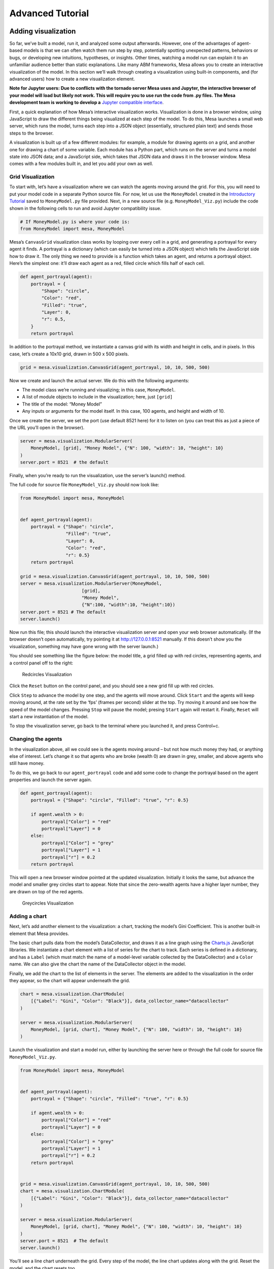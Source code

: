 Advanced Tutorial
=================

Adding visualization
~~~~~~~~~~~~~~~~~~~~

So far, we’ve built a model, run it, and analyzed some output
afterwards. However, one of the advantages of agent-based models is that
we can often watch them run step by step, potentially spotting
unexpected patterns, behaviors or bugs, or developing new intuitions,
hypotheses, or insights. Other times, watching a model run can explain
it to an unfamiliar audience better than static explanations. Like many
ABM frameworks, Mesa allows you to create an interactive visualization
of the model. In this section we’ll walk through creating a
visualization using built-in components, and (for advanced users) how to
create a new visualization element.

**Note for Jupyter users: Due to conflicts with the tornado server Mesa
uses and Jupyter, the interactive browser of your model will load but
likely not work. This will require you to use run the code from .py
files. The Mesa development team is working to develop a** `Jupyter
compatible
interface <https://github.com/projectmesa/mesa/issues/1363>`__.

First, a quick explanation of how Mesa’s interactive visualization
works. Visualization is done in a browser window, using JavaScript to
draw the different things being visualized at each step of the model. To
do this, Mesa launches a small web server, which runs the model, turns
each step into a JSON object (essentially, structured plain text) and
sends those steps to the browser.

A visualization is built up of a few different modules: for example, a
module for drawing agents on a grid, and another one for drawing a chart
of some variable. Each module has a Python part, which runs on the
server and turns a model state into JSON data; and a JavaScript side,
which takes that JSON data and draws it in the browser window. Mesa
comes with a few modules built in, and let you add your own as well.

Grid Visualization
^^^^^^^^^^^^^^^^^^

To start with, let’s have a visualization where we can watch the agents
moving around the grid. For this, you will need to put your model code
in a separate Python source file. For now, let us use the ``MoneyModel``
created in the `Introductory
Tutorial <https://mesa.readthedocs.io/en/main/tutorials/intro_tutorial.html>`__
saved to ``MoneyModel.py`` file provided. Next, in a new source file
(e.g. ``MoneyModel_Viz.py``) include the code shown in the following
cells to run and avoid Jupyter compatibility issue.

.. code:: ipython3

    # If MoneyModel.py is where your code is:
    from MoneyModel import mesa, MoneyModel

Mesa’s ``CanvasGrid`` visualization class works by looping over every
cell in a grid, and generating a portrayal for every agent it finds. A
portrayal is a dictionary (which can easily be turned into a JSON
object) which tells the JavaScript side how to draw it. The only thing
we need to provide is a function which takes an agent, and returns a
portrayal object. Here’s the simplest one: it’ll draw each agent as a
red, filled circle which fills half of each cell.

.. code:: ipython3

    def agent_portrayal(agent):
        portrayal = {
            "Shape": "circle",
            "Color": "red",
            "Filled": "true",
            "Layer": 0,
            "r": 0.5,
        }
        return portrayal

In addition to the portrayal method, we instantiate a canvas grid with
its width and height in cells, and in pixels. In this case, let’s create
a 10x10 grid, drawn in 500 x 500 pixels.

.. code:: ipython3

    grid = mesa.visualization.CanvasGrid(agent_portrayal, 10, 10, 500, 500)

Now we create and launch the actual server. We do this with the
following arguments:

-  The model class we’re running and visualizing; in this case,
   ``MoneyModel``.
-  A list of module objects to include in the visualization; here, just
   ``[grid]``
-  The title of the model: “Money Model”
-  Any inputs or arguments for the model itself. In this case, 100
   agents, and height and width of 10.

Once we create the server, we set the port (use default 8521 here) for
it to listen on (you can treat this as just a piece of the URL you’ll
open in the browser).

.. code:: ipython3

    server = mesa.visualization.ModularServer(
        MoneyModel, [grid], "Money Model", {"N": 100, "width": 10, "height": 10}
    )
    server.port = 8521  # the default

Finally, when you’re ready to run the visualization, use the server’s
launch() method.

The full code for source file ``MoneyModel_Viz.py`` should now look
like:

.. code:: python

   from MoneyModel import mesa, MoneyModel


   def agent_portrayal(agent):
       portrayal = {"Shape": "circle",
                    "Filled": "true",
                    "Layer": 0,
                    "Color": "red",
                    "r": 0.5}
       return portrayal

   grid = mesa.visualization.CanvasGrid(agent_portrayal, 10, 10, 500, 500)
   server = mesa.visualization.ModularServer(MoneyModel,
                          [grid],
                          "Money Model",
                          {"N":100, "width":10, "height":10})
   server.port = 8521 # The default
   server.launch()

Now run this file; this should launch the interactive visualization
server and open your web browser automatically. (If the browser doesn’t
open automatically, try pointing it at http://127.0.0.1:8521 manually.
If this doesn’t show you the visualization, something may have gone
wrong with the server launch.)

You should see something like the figure below: the model title, a grid
filled up with red circles, representing agents, and a control panel off
to the right:

.. figure:: files/viz_redcircles.png
   :alt: Redcircles Visualization

   Redcircles Visualization

Click the ``Reset`` button on the control panel, and you should see a
new grid fill up with red circles.

Click ``Step`` to advance the model by one step, and the agents will
move around. Click ``Start`` and the agents will keep moving around, at
the rate set by the ‘fps’ (frames per second) slider at the top. Try
moving it around and see how the speed of the model changes. Pressing
``Stop`` will pause the model; presing ``Start`` again will restart it.
Finally, ``Reset`` will start a new instantiation of the model.

To stop the visualization server, go back to the terminal where you
launched it, and press Control+c.

Changing the agents
^^^^^^^^^^^^^^^^^^^

In the visualization above, all we could see is the agents moving around
– but not how much money they had, or anything else of interest. Let’s
change it so that agents who are broke (wealth 0) are drawn in grey,
smaller, and above agents who still have money.

To do this, we go back to our ``agent_portrayal`` code and add some code
to change the portrayal based on the agent properties and launch the
server again.

.. code:: ipython3

    def agent_portrayal(agent):
        portrayal = {"Shape": "circle", "Filled": "true", "r": 0.5}
    
        if agent.wealth > 0:
            portrayal["Color"] = "red"
            portrayal["Layer"] = 0
        else:
            portrayal["Color"] = "grey"
            portrayal["Layer"] = 1
            portrayal["r"] = 0.2
        return portrayal

This will open a new browser window pointed at the updated
visualization. Initially it looks the same, but advance the model and
smaller grey circles start to appear. Note that since the zero-wealth
agents have a higher layer number, they are drawn on top of the red
agents.

.. figure:: files/viz_greycircles.png
   :alt: Greycircles Visualization

   Greycircles Visualization

Adding a chart
^^^^^^^^^^^^^^

Next, let’s add another element to the visualization: a chart, tracking
the model’s Gini Coefficient. This is another built-in element that Mesa
provides.

The basic chart pulls data from the model’s DataCollector, and draws it
as a line graph using the `Charts.js <http://www.chartjs.org/>`__
JavaScript libraries. We instantiate a chart element with a list of
series for the chart to track. Each series is defined in a dictionary,
and has a ``Label`` (which must match the name of a model-level variable
collected by the DataCollector) and a ``Color`` name. We can also give
the chart the name of the DataCollector object in the model.

Finally, we add the chart to the list of elements in the server. The
elements are added to the visualization in the order they appear, so the
chart will appear underneath the grid.

.. code:: ipython3

    chart = mesa.visualization.ChartModule(
        [{"Label": "Gini", "Color": "Black"}], data_collector_name="datacollector"
    )
    
    server = mesa.visualization.ModularServer(
        MoneyModel, [grid, chart], "Money Model", {"N": 100, "width": 10, "height": 10}
    )

Launch the visualization and start a model run, either by launching the
server here or through the full code for source file
``MoneyModel_Viz.py``.

.. code:: python

   from MoneyModel import mesa, MoneyModel


   def agent_portrayal(agent):
       portrayal = {"Shape": "circle", "Filled": "true", "r": 0.5}

       if agent.wealth > 0:
           portrayal["Color"] = "red"
           portrayal["Layer"] = 0
       else:
           portrayal["Color"] = "grey"
           portrayal["Layer"] = 1
           portrayal["r"] = 0.2
       return portrayal


   grid = mesa.visualization.CanvasGrid(agent_portrayal, 10, 10, 500, 500)
   chart = mesa.visualization.ChartModule(
       [{"Label": "Gini", "Color": "Black"}], data_collector_name="datacollector"
   )

   server = mesa.visualization.ModularServer(
       MoneyModel, [grid, chart], "Money Model", {"N": 100, "width": 10, "height": 10}
   )
   server.port = 8521  # The default
   server.launch()

You’ll see a line chart underneath the grid. Every step of the model,
the line chart updates along with the grid. Reset the model, and the
chart resets too.

.. figure:: files/viz_chart.png
   :alt: Chart Visualization

   Chart Visualization

**Note:** You might notice that the chart line only starts after a
couple of steps; this is due to a bug in Charts.js which will hopefully
be fixed soon.

Building your own visualization component
~~~~~~~~~~~~~~~~~~~~~~~~~~~~~~~~~~~~~~~~~

**Note:** This section is for users who have a basic familiarity with
JavaScript. If that’s not you, don’t worry! (If you’re an advanced
JavaScript coder and find things that we’ve done wrong or inefficiently,
please `let us know <https://github.com/projectmesa/mesa/issues>`__!)

If the visualization elements provided by Mesa aren’t enough for you,
you can build your own and plug them into the model server.

First, you need to understand how the visualization works under the
hood. Remember that each visualization module has two sides: a Python
object that runs on the server and generates JSON data from the model
state (the server side), and a JavaScript object that runs in the
browser and turns the JSON into something it renders on the screen (the
client side).

Obviously, the two sides of each visualization must be designed in
tandem. They result in one Python class, and one JavaScript ``.js``
file. The path to the JavaScript file is a property of the Python class.

For this example, let’s build a simple histogram visualization, which
can count the number of agents with each value of wealth. We’ll use the
`Charts.js <http://www.chartjs.org/>`__ JavaScript library, which is
already included with Mesa. If you go and look at its documentation,
you’ll see that it had no histogram functionality, which means we have
to build our own out of a bar chart. We’ll keep the histogram as simple
as possible, giving it a fixed number of integer bins. If you were
designing a more general histogram to add to the Mesa repository for
everyone to use across different models, obviously you’d want something
more general.

Client-Side Code
^^^^^^^^^^^^^^^^

In general, the server- and client-side are written in tandem. However,
if you’re like me and more comfortable with Python than JavaScript, it
makes sense to figure out how to get the JavaScript working first, and
then write the Python to be compatible with that.

In the same directory as your model, create a new file called
``HistogramModule.js``. This will store the JavaScript code for the
client side of the new module.

JavaScript classes can look alien to people coming from other languages
– specifically, they can look like functions. (The Mozilla `Introduction
to Object-Oriented
JavaScript <https://developer.mozilla.org/en-US/docs/Web/JavaScript/Introduction_to_Object-Oriented_JavaScript>`__
is a good starting point). In ``HistogramModule.js``, start by creating
the class itself:

.. code:: javascript

   const HistogramModule = function(bins, canvas_width, canvas_height) {
       // The actual code will go here.
   };

Note that our object is instantiated with three arguments: the number of
integer bins, and the width and height (in pixels) the chart will take
up in the visualization window.

When the visualization object is instantiated, the first thing it needs
to do is prepare to draw on the current page. To do so, it adds a
`canvas <https://developer.mozilla.org/en-US/docs/Web/API/Canvas_API>`__
tag to the page. It also gets the canvas’ context, which is required for
doing anything with it.

.. code:: javascript

   const HistogramModule = function(bins, canvas_width, canvas_height) {
     // Create the canvas object:
       const canvas = document.createElement("canvas");
       Object.assign(canvas, {
         width: canvas_width,
         height: canvas_height,
         style: "border:1px dotted",
       });
     // Append it to #elements:
     const elements = document.getElementById("elements");
     elements.appendChild(canvas);

     // Create the context and the drawing controller:
     const context = canvas.getContext("2d");
   };

Look at the Charts.js `bar chart
documentation <http://www.chartjs.org/docs/#bar-chart-introduction>`__.
You’ll see some of the boilerplate needed to get a chart set up.
Especially important is the ``data`` object, which includes the
datasets, labels, and color options. In this case, we want just one
dataset (we’ll keep things simple and name it “Data”); it has ``bins``
for categories, and the value of each category starts out at zero.
Finally, using these boilerplate objects and the canvas context we
created, we can create the chart object.

.. code:: javascript

   const HistogramModule = function(bins, canvas_width, canvas_height) {
     // Create the canvas object:
       const canvas = document.createElement("canvas");
       Object.assign(canvas, {
         width: canvas_width,
         height: canvas_height,
         style: "border:1px dotted",
       });
     // Append it to #elements:
     const elements = document.getElementById("elements");
     elements.appendChild(canvas);

     // Create the context and the drawing controller:
     const context = canvas.getContext("2d");

     // Prep the chart properties and series:
     const datasets = [{
       label: "Data",
       fillColor: "rgba(151,187,205,0.5)",
       strokeColor: "rgba(151,187,205,0.8)",
       highlightFill: "rgba(151,187,205,0.75)",
       highlightStroke: "rgba(151,187,205,1)",
       data: []
     }];

     // Add a zero value for each bin
     for (var i in bins)
       datasets[0].data.push(0);

     const data = {
       labels: bins,
       datasets: datasets
     };

     const options = {
       scaleBeginsAtZero: true
     };

     // Create the chart object
     const chart = new Chart(context, {type: 'bar', data: data, options: options});

     // Now what?
   };

There are two methods every client-side visualization class must
implement to be able to work: ``render(data)`` to render the incoming
data, and ``reset()`` which is called to clear the visualization when
the user hits the reset button and starts a new model run.

In this case, the easiest way to pass data to the histogram is as an
array, one value for each bin. We can then just loop over the array and
update the values in the chart’s dataset.

There are a few ways to reset the chart, but the easiest is probably to
destroy it and create a new chart object in its place.

With that in mind, we can add these two methods to the class:

.. code:: javascript

   const HistogramModule = function(bins, canvas_width, canvas_height) {
     // ...Everything from above...
     this.render = function(data) {
       datasets[0].data = data;
       chart.update();
     };

     this.reset = function() {
       chart.destroy();
       chart = new Chart(context, {type: 'bar', data: data, options: options});
     };
   };

Note the ``this``. before the method names. This makes them public and
ensures that they are accessible outside of the object itself. All the
other variables inside the class are only accessible inside the object
itself, but not outside of it.

Server-Side Code
^^^^^^^^^^^^^^^^

Can we get back to Python code? Please?

Every JavaScript visualization element has an equal and opposite
server-side Python element. The Python class needs to also have a
``render`` method, to get data out of the model object and into a
JSON-ready format. It also needs to point towards the code where the
relevant JavaScript lives, and add the JavaScript object to the model
page.

In a Python file (either its own, or in the same file as your
visualization code), import the ``VisualizationElement`` class we’ll
inherit from, and create the new visualization class.

.. code:: python

       from mesa.visualization.ModularVisualization import VisualizationElement, CHART_JS_FILE

       class HistogramModule(VisualizationElement):
           package_includes = [CHART_JS_FILE]
           local_includes = ["HistogramModule.js"]

           def __init__(self, bins, canvas_height, canvas_width):
               self.canvas_height = canvas_height
               self.canvas_width = canvas_width
               self.bins = bins
               new_element = "new HistogramModule({}, {}, {})"
               new_element = new_element.format(bins, 
                                                canvas_width, 
                                                canvas_height)
               self.js_code = "elements.push(" + new_element + ");"

There are a few things going on here. ``package_includes`` is a list of
JavaScript files that are part of Mesa itself that the visualization
element relies on. You can see the included files in
`mesa/visualization/templates/ <https://github.com/projectmesa/mesa/tree/main/mesa/visualization/templates>`__.
Similarly, ``local_includes`` is a list of JavaScript files in the same
directory as the class code itself. Note that both of these are class
variables, not object variables – they hold for all particular objects.

Next, look at the ``__init__`` method. It takes three arguments: the
number of bins, and the width and height for the histogram. It then uses
these values to populate the ``js_code`` property; this is code that the
server will insert into the visualization page, which will run when the
page loads. In this case, it creates a new HistogramModule (the class we
created in JavaScript in the step above) with the desired bins, width
and height; it then appends (``push``\ es) this object to ``elements``,
the list of visualization elements that the visualization page itself
maintains.

Now, the last thing we need is the ``render`` method. If we were making
a general-purpose visualization module we’d want this to be more
general, but in this case we can hard-code it to our model.

.. code:: python

   import numpy as np

   class HistogramModule(VisualizationElement):
       # ... Everything from above...

       def render(self, model):
           wealth_vals = [agent.wealth for agent in model.schedule.agents]
           hist = np.histogram(wealth_vals, bins=self.bins)[0]
           return [int(x) for x in hist]

Every time the render method is called (with a model object as the
argument) it uses numpy to generate counts of agents with each wealth
value in the bins, and then returns a list of these values. Note that
the ``render`` method doesn’t return a JSON string – just an object that
can be turned into JSON, in this case a Python list (with Python
integers as the values; the ``json`` library doesn’t like dealing with
numpy’s integer type).

Now, you can create your new HistogramModule and add it to the server:

.. code:: python

       histogram = mesa.visualization.HistogramModule(list(range(10)), 200, 500)
       server = mesa.visualization.ModularServer(MoneyModel, 
                              [grid, histogram, chart], 
                              "Money Model", 
                              {"N":100, "width":10, "height":10})
       server.launch()

Run this code, and you should see your brand-new histogram added to the
visualization and updating along with the model!

.. figure:: files/viz_histogram.png
   :alt: Histogram Visualization

   Histogram Visualization

If you’ve felt comfortable with this section, it might be instructive to
read the code for the
`ModularServer <https://github.com/projectmesa/mesa/blob/main/mesa/visualization/ModularVisualization.py#L259>`__
and the
`modular_template <https://github.com/projectmesa/mesa/blob/main/mesa/visualization/templates/modular_template.html>`__
to get a better idea of how all the pieces fit together.

Happy Modeling!
~~~~~~~~~~~~~~~

This document is a work in progress. If you see any errors, exclusions
or have any problems please contact
`us <https://github.com/projectmesa/mesa/issues>`__.
